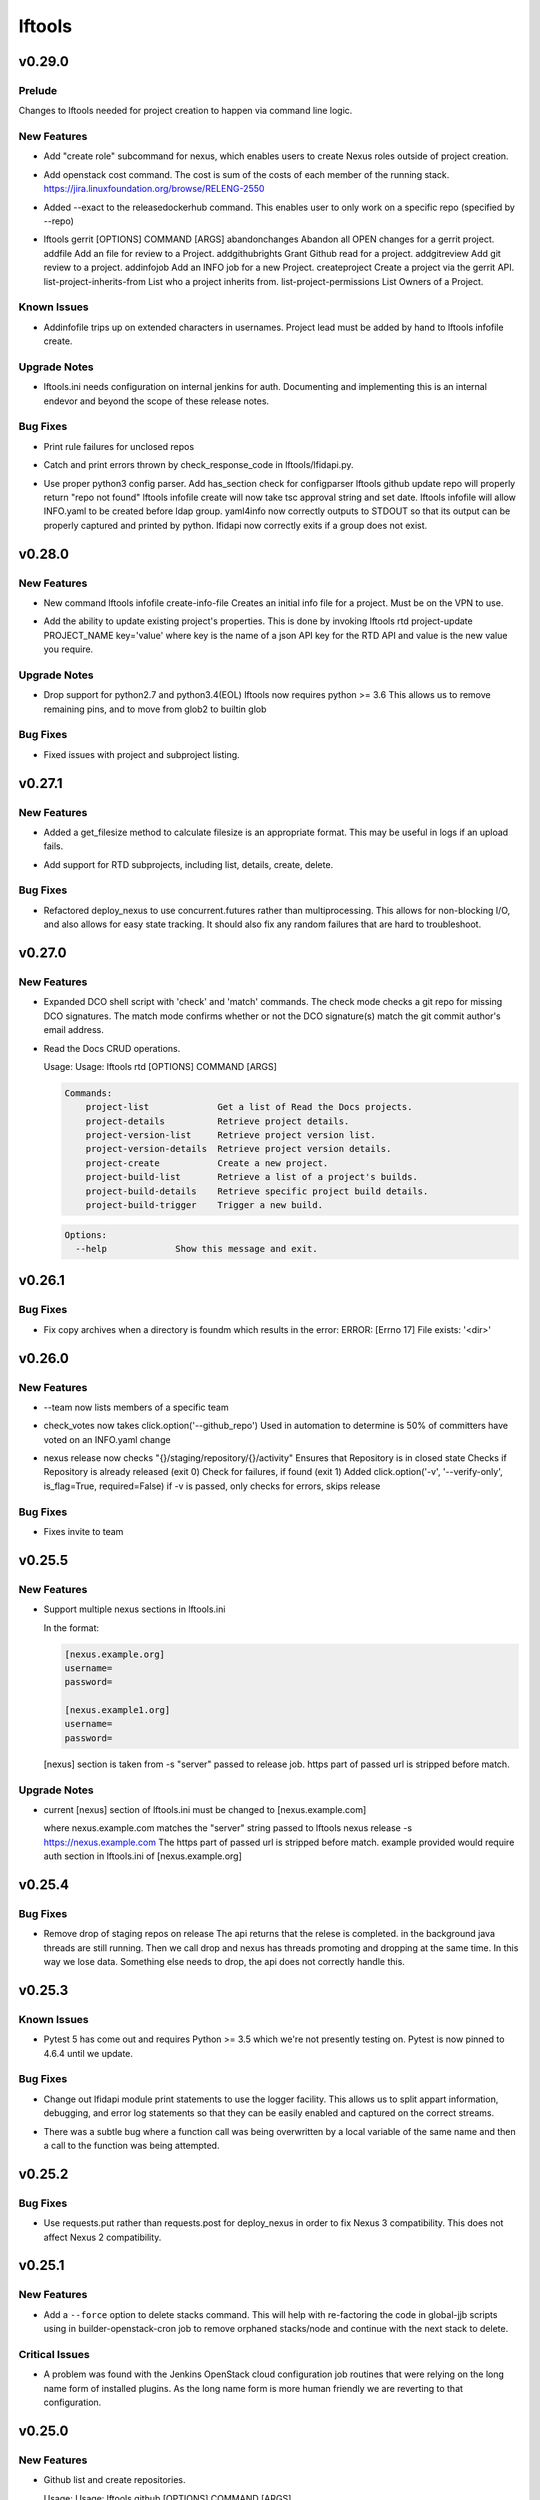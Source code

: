 =======
lftools
=======

.. _lftools_v0.29.0:

v0.29.0
=======

.. _lftools_v0.29.0_Prelude:

Prelude
-------

.. releasenotes/notes/self-service-project-creation-28cc70ec9ea9ec3e.yaml @ 4f06a413c6f2838eaf5ff8ae0154b9ba1e5bdd5e

Changes to lftools needed for project creation to happen via command line logic.


.. _lftools_v0.29.0_New Features:

New Features
------------

.. releasenotes/notes/add-create_roles-function-d0cd9c31fe34a73f.yaml @ e90bfde6867cfe31665223929a794fdb66fa09be

- Add "create role" subcommand for nexus, which enables users to create
  Nexus roles outside of project creation.

.. releasenotes/notes/add-openstack-cost-464444d8cf0bdfa5.yaml @ 4173355f2d34b2a23fbc6e6c0e063b7f011beb61

- Add openstack cost command. The cost is sum of the costs of each member of
  the running stack.
  https://jira.linuxfoundation.org/browse/RELENG-2550

.. releasenotes/notes/releasedockerhub_add_param_exact-6da9f2cdc28c0562.yaml @ 1dae64cd20c9ab1eab0e17fd15ffefcd1f5f1d82

- Added --exact to the releasedockerhub command. This enables
  user to only work on a specific repo (specified by --repo)

.. releasenotes/notes/self-service-project-creation-28cc70ec9ea9ec3e.yaml @ 4f06a413c6f2838eaf5ff8ae0154b9ba1e5bdd5e

- lftools gerrit [OPTIONS] COMMAND [ARGS]
  abandonchanges              Abandon all OPEN changes for a gerrit project.
  addfile                     Add an file for review to a Project.
  addgithubrights             Grant Github read for a project.
  addgitreview                Add git review to a project.
  addinfojob                  Add an INFO job for a new Project.
  createproject               Create a project via the gerrit API.
  list-project-inherits-from  List who a project inherits from.
  list-project-permissions    List Owners of a Project.


.. _lftools_v0.29.0_Known Issues:

Known Issues
------------

.. releasenotes/notes/self-service-project-creation-28cc70ec9ea9ec3e.yaml @ 4f06a413c6f2838eaf5ff8ae0154b9ba1e5bdd5e

- Addinfofile trips up on extended characters in usernames.
  Project lead must be added by hand to lftools infofile create.


.. _lftools_v0.29.0_Upgrade Notes:

Upgrade Notes
-------------

.. releasenotes/notes/self-service-project-creation-28cc70ec9ea9ec3e.yaml @ 4f06a413c6f2838eaf5ff8ae0154b9ba1e5bdd5e

- lftools.ini needs configuration on internal jenkins for auth.
  Documenting and implementing this is an internal endevor and beyond
  the scope of these release notes.


.. _lftools_v0.29.0_Bug Fixes:

Bug Fixes
---------

.. releasenotes/notes/AddXtraOutputForNexusRelease-c92f45be77a109ed.yaml @ bd808c03e938d1255bf98bbd9eb453d4534d71fd

- Print rule failures for unclosed repos

.. releasenotes/notes/handle-lfidapi-errors-433cac02fc5e5e00.yaml @ 7fa10c8a5a086bb4934da50e65c9f7d7bc6153f7

- Catch and print errors thrown by check_response_code in lftools/lfidapi.py.

.. releasenotes/notes/self-service-project-creation-28cc70ec9ea9ec3e.yaml @ 4f06a413c6f2838eaf5ff8ae0154b9ba1e5bdd5e

- Use proper python3 config parser.
  Add has_section check for configparser
  lftools github update repo will properly return "repo not found"
  lftools infofile create will now take tsc approval string and set date.
  lftools infofile will allow INFO.yaml to be created before ldap group.
  yaml4info now correctly outputs to STDOUT so that its output can be properly
  captured and printed by python.
  lfidapi now correctly exits if a group does not exist.


.. _lftools_v0.28.0:

v0.28.0
=======

.. _lftools_v0.28.0_New Features:

New Features
------------

.. releasenotes/notes/infofile-063db0be4acfe858.yaml @ 92f89d50c4c2d3e5155b2b4de10fb63f0045db36

- New command lftools infofile create-info-file
  Creates an initial info file for a project.
  Must be on the VPN to use.

.. releasenotes/notes/readthedocs-ec3b30d399730b9d.yaml @ ce8508e48bc148a5f97e3a9cf41922d5b15841a2

- Add the ability to update existing project's properties. This is done by invoking
  lftools rtd project-update PROJECT_NAME key='value' where key is the name of a json
  API key for the RTD API and value is the new value you require.


.. _lftools_v0.28.0_Upgrade Notes:

Upgrade Notes
-------------

.. releasenotes/notes/lftools-python-85ad1e90d01c51fb.yaml @ 61348f95409a49283ee53824d3e7c5f6f6eb3d45

- Drop support for python2.7 and python3.4(EOL)
  lftools now requires python >= 3.6 This allows us to remove
  remaining pins, and to move from glob2 to builtin glob


.. _lftools_v0.28.0_Bug Fixes:

Bug Fixes
---------

.. releasenotes/notes/readthedocs-ec3b30d399730b9d.yaml @ ce8508e48bc148a5f97e3a9cf41922d5b15841a2

- Fixed issues with project and subproject listing.


.. _lftools_v0.27.1:

v0.27.1
=======

.. _lftools_v0.27.1_New Features:

New Features
------------

.. releasenotes/notes/deploy_nexus-6e26fda6a3b0c5b1.yaml @ aa759ec74910138dec6c305d0ac94cfc15052b07

- Added a get_filesize method to calculate filesize is an appropriate format.
  This may be useful in logs if an upload fails.

.. releasenotes/notes/readthedocs-f718039153d37377.yaml @ 8b5cf6d373f57d723e20287ba7f205ec6f597679

- Add support for RTD subprojects, including list, details, create, delete.


.. _lftools_v0.27.1_Bug Fixes:

Bug Fixes
---------

.. releasenotes/notes/deploy_nexus-6e26fda6a3b0c5b1.yaml @ aa759ec74910138dec6c305d0ac94cfc15052b07

- Refactored deploy_nexus to use concurrent.futures rather than multiprocessing.
  This allows for non-blocking I/O, and also allows for easy state tracking.
  It should also fix any random failures that are hard to troubleshoot.


.. _lftools_v0.27.0:

v0.27.0
=======

.. _lftools_v0.27.0_New Features:

New Features
------------

.. releasenotes/notes/dco-check-2ef51234a4ee7d80.yaml @ 4571080a7756d6802c113d36911e831e1ae8110e

- Expanded DCO shell script with 'check' and 'match' commands. The check
  mode checks a git repo for missing DCO signatures. The match mode confirms
  whether or not the DCO signature(s) match the git commit author's email
  address.

.. releasenotes/notes/readthedocs-1c75ba657986dc40.yaml @ c9d64e5dc9d41ce9ad0616f92310069a8203e77d

- Read the Docs CRUD operations.
  
  Usage: Usage: lftools rtd [OPTIONS] COMMAND [ARGS]
  
  
  .. code-block:: none
  
     Commands:
         project-list             Get a list of Read the Docs projects.
         project-details          Retrieve project details.
         project-version-list     Retrieve project version list.
         project-version-details  Retrieve project version details.
         project-create           Create a new project.
         project-build-list       Retrieve a list of a project's builds.
         project-build-details    Retrieve specific project build details.
         project-build-trigger    Trigger a new build.
  
  .. code-block:: none
  
     Options:
       --help             Show this message and exit.


.. _lftools_v0.26.1:

v0.26.1
=======

.. _lftools_v0.26.1_Bug Fixes:

Bug Fixes
---------

.. releasenotes/notes/fix-copy-archives-8cb39578a0367e5e.yaml @ 18887b5c194604a2aa19c13a2999003d42f6f332

- Fix copy archives when a directory is foundm which results in the error:
  ERROR: [Errno 17] File exists: '<dir>'


.. _lftools_v0.26.0:

v0.26.0
=======

.. _lftools_v0.26.0_New Features:

New Features
------------

.. releasenotes/notes/github-1e99906af8ef75ac.yaml @ 91582c904af39df77ff187f2c2d3b8e3a78541c0

- --team now lists members of a specific team

.. releasenotes/notes/infofile-4dec08c571b39df8.yaml @ 91582c904af39df77ff187f2c2d3b8e3a78541c0

- check_votes now takes click.option('--github_repo')
  Used in automation to determine is 50% of committers
  have voted on an INFO.yaml change

.. releasenotes/notes/nexus-release-2b0ca5f0051c703c.yaml @ 2f20518985752a71fe27cec340b7a6a41b9a9dcf

- nexus release now checks "{}/staging/repository/{}/activity"
  Ensures that Repository is in closed state
  Checks if Repository is already released (exit 0)
  Check for failures, if found (exit 1)
  Added
  click.option('-v', '--verify-only', is_flag=True, required=False)
  if -v is passed, only checks for errors, skips release


.. _lftools_v0.26.0_Bug Fixes:

Bug Fixes
---------

.. releasenotes/notes/github-1e99906af8ef75ac.yaml @ 91582c904af39df77ff187f2c2d3b8e3a78541c0

- Fixes invite to team


.. _lftools_v0.25.5:

v0.25.5
=======

.. _lftools_v0.25.5_New Features:

New Features
------------

.. releasenotes/notes/nexus-release-60333ea8c6deb068.yaml @ bfc3096e4d6664739dc47faa7d7a62a8fcf8c0c2

- Support multiple nexus sections in lftools.ini
  
  In the format:
  
  .. code-block:: none
  
     [nexus.example.org]
     username=
     password=
  
     [nexus.example1.org]
     username=
     password=
  
  [nexus] section is taken from -s "server" passed to release job.
  https part of passed url is stripped before match.


.. _lftools_v0.25.5_Upgrade Notes:

Upgrade Notes
-------------

.. releasenotes/notes/nexus-release-60333ea8c6deb068.yaml @ bfc3096e4d6664739dc47faa7d7a62a8fcf8c0c2

- current [nexus] section of lftools.ini must be changed to
  [nexus.example.com]
  
  where nexus.example.com matches the "server" string passed to
  lftools nexus release -s https://nexus.example.com
  The https part of passed url is stripped before match.
  example provided would require auth section in lftools.ini of
  [nexus.example.org]


.. _lftools_v0.25.4:

v0.25.4
=======

.. _lftools_v0.25.4_Bug Fixes:

Bug Fixes
---------

.. releasenotes/notes/nexus-release-4e9aed6e9bc1a389.yaml @ f02974c34fbaaad55c89495eebae17c81358f1cb

- Remove drop of staging repos on release
  The api returns that the relese is completed.
  in the background java threads are still running.
  Then we call drop and nexus has threads promoting and dropping
  at the same time.
  In this way we lose data.
  Something else needs to drop, the api does not correctly
  handle this.


.. _lftools_v0.25.3:

v0.25.3
=======

.. _lftools_v0.25.3_Known Issues:

Known Issues
------------

.. releasenotes/notes/pin-pytest-f940a8c95ebb3b96.yaml @ 86bdd388581baf69a052435a889653fc4712dad2

- Pytest 5 has come out and requires Python >= 3.5 which we're not presently
  testing on. Pytest is now pinned to 4.6.4 until we update.


.. _lftools_v0.25.3_Bug Fixes:

Bug Fixes
---------

.. releasenotes/notes/lfidapi-logger-cbd6457298f0718e.yaml @ 5201c5b80346f5a03a25ffd392fcb5cc706361b7

- Change out lfidapi module print statements to use the logger facility. This
  allows us to split appart information, debugging, and error log statements
  so that they can be easily enabled and captured on the correct streams.

.. releasenotes/notes/lfidapi-type-error-fix-aff74c5a7ea11a34.yaml @ 23a247a50b2917c1287a2bf0adf4f91707f26569

- There was a subtle bug where a function call was being overwritten by a
  local variable of the same name and then a call to the function was
  being attempted.


.. _lftools_v0.25.2:

v0.25.2
=======

.. _lftools_v0.25.2_Bug Fixes:

Bug Fixes
---------

.. releasenotes/notes/deploy-nexus-use-put-09e52050a869ac2d.yaml @ cb54d39b681196cca548f1abc9cdd6c51677634a

- Use requests.put rather than requests.post for deploy_nexus in order to fix
  Nexus 3 compatibility. This does not affect Nexus 2 compatibility.


.. _lftools_v0.25.1:

v0.25.1
=======

.. _lftools_v0.25.1_New Features:

New Features
------------

.. releasenotes/notes/add-force-option-stack-delete-35463a7b8a0920eb.yaml @ 3ea6211476240b3c7109d5cbc040e7cdb42f560e

- Add a ``--force`` option to delete stacks command. This will help with
  re-factoring the code in global-jjb scripts using in builder-openstack-cron
  job to remove orphaned stacks/node and continue with the next stack
  to delete.


.. _lftools_v0.25.1_Critical Issues:

Critical Issues
---------------

.. releasenotes/notes/revert-plugin-list-change-0686578ef029edcc.yaml @ db7c8701074bd6363ee7f3d1241e3c808fd0338c

- A problem was found with the Jenkins OpenStack cloud configuration job
  routines that were relying on the long name form of installed plugins. As
  the long name form is more human friendly we are reverting to that
  configuration.


.. _lftools_v0.25.0:

v0.25.0
=======

.. _lftools_v0.25.0_New Features:

New Features
------------

.. releasenotes/notes/github-create-334e11334f8b38ff.yaml @ f03e4f5d6adc6950c984173017d32409d8f2fb6b

- Github list and create repositories.
  
  Usage: Usage: lftools github [OPTIONS] COMMAND [ARGS]...
  
  
  .. code-block:: none
  
     Commands:
         audit   List Users for an Org that do not have 2fa enabled.
         create  Create a Github repo for within an Organizations.
         list    List and Organizations GitHub repos.
  
  .. code-block:: none
  
     Options:
       --help    Show this message and exit.


.. _lftools_v0.25.0_Bug Fixes:

Bug Fixes
---------

.. releasenotes/notes/Fix-copy_archives-error-when-archive-is-file-14e7a4e12775b887.yaml @ 78d119f32b69d7fdfc1de7d702707513ce0de424

- There is a possibility that there exists a file called Archives, and if so, there will be an OSError crash
      02:15:01   File "/home/jenkins/.local/lib/python2.7/site-packages/lftools/deploy.py", line 236, in deploy_archives
      02:15:01     copy_archives(workspace, pattern)
      02:15:01   File "/home/jenkins/.local/lib/python2.7/site-packages/lftools/deploy.py", line 170, in copy_archives
      02:15:01     for file_or_dir in os.listdir(archives_dir):
      02:15:01 OSError: [Errno 20] Not a directory: '/w/workspace/autorelease-update-validate-jobs-fluorine/archives'
  
  This fix raises an Exception, and exists lftools with (1), if there is any issues with the Archive directory
    (missing, a file instead of directory, or something else)

.. releasenotes/notes/copy_archive_with_pattern_causes_OSError-c194d1960d322c51.yaml @ bf148382ba9b04d592311ea2cb99f137a557f79f

- Fix OSError in lftools deploy archives due to pattern
  
  If the pattern is not properly done, the resulting file list might
  contain duplicated files.
  
  This fix will remove the duplicated patterns, as well as the
  duplicated matched files.
  
  This fix should fix the following crash
  08:24:05   File "/home/jenkins/.local/lib/python2.7/site-packages/lftools/deploy.py", line 204, in copy_archives
  08:24:05     os.makedirs(os.path.dirname(dest))
  08:24:05   File "/usr/lib64/python2.7/os.py", line 157, in makedirs
  08:24:05     mkdir(name, mode)
  08:24:05 OSError: [Errno 17] File exists: '/tmp/lftools-da.m80YHz/features/benchmark/odl-benchmark-api/target/surefire-reports'

.. releasenotes/notes/fix-jenkins-config-parser-d9eb6e7068a7906a.yaml @ c075fc35e7b7db4c89dcb7a665ea5f9452760e10

- Handle config parser correctly which defaults to "[jenkins]" section
  when no server is passed. This fixes the issue with checking if the key
  exists in the configuration read before reading the key-value.
  
  The issue is reproducible by running `lftools jenkins plugins --help` or
  `tox -e docs`, with ``jenkins.ini`` missing the "[jenkins]" section.
  
  .. code-block: none
  
     Traceback (most recent call last):
        File "/home/jenkins/.local/lftools/env/bin/lftools", line 10, in <module>
          sys.exit(main())
        File "/home/jenkins/.local/lftools/lftools/cli/__init__.py", line 104, in main
          cli(obj={})
        File "/home/jenkins/.local/lftools/env/lib/python3.7/site-packages/click/core.py", line 764, in __call__
          return self.main(*args, **kwargs)
        File "/home/jenkins/.local/lftools/env/lib/python3.7/site-packages/click/core.py", line 717, in main
          rv = self.invoke(ctx)
        File "/home/jenkins/.local/lftools/env/lib/python3.7/site-packages/click/core.py", line 1137, in invoke
          return _process_result(sub_ctx.command.invoke(sub_ctx))
        File "/home/jenkins/.local/lftools/env/lib/python3.7/site-packages/click/core.py", line 1134, in invoke
          Command.invoke(self, ctx)
        File "/home/jenkins/.local/lftools/env/lib/python3.7/site-packages/click/core.py", line 956, in invoke
          return ctx.invoke(self.callback, **ctx.params)
        File "/home/jenkins/.local/lftools/env/lib/python3.7/site-packages/click/core.py", line 555, in invoke
          return callback(*args, **kwargs)
        File "/home/jenkins/.local/lftools/env/lib/python3.7/site-packages/click/decorators.py", line 17, in new_func
          return f(get_current_context(), *args, **kwargs)
        File "/home/jenkins/.local/lftools/lftools/cli/jenkins/__init__.py", line 44, in jenkins_cli
          ctx.obj['jenkins'] = Jenkins(server, user, password, config_file=conf)
        File "/home/jenkins/.local/lftools/lftools/jenkins/__init__.py", line 63, in __init__
          user = config.get(server, 'user')
        File "/usr/lib64/python3.7/configparser.py", line 780, in get
          d = self._unify_values(section, vars)
        File "/usr/lib64/python3.7/configparser.py", line 1146, in _unify_values
          raise NoSectionError(section) from None
     configparser.NoSectionError: No section: 'jenkins'

.. releasenotes/notes/lfidapi-3265c24947b95d20.yaml @ e485d2a9da67087e0d06b02c9632bff43b69c239

- lfidapi create group checks if group exists before posting

.. releasenotes/notes/no-encode-py3-44307e6fd97c2d0c.yaml @ 8e4cfd42d3fbe974c98aebb52d491c8d84050e03

- Unicode compatibility in deploy_logs for Python 2 and 3 was improved in
  several ways. The former method to pull and write log files did not work
  properly in Python 3, and was not very robust for Python 2. Both reading
  and writing logs is now handled in a unicode-safe, 2/3 compatible way.


.. _lftools_v0.24.0:

v0.24.0
=======

.. _lftools_v0.24.0_New Features:

New Features
------------

.. releasenotes/notes/lftools-jenkins-plugins-b4dbbf23454f659d.yaml @ 5df955f24bc0154f7069ecfc188311052e67febc

- List active plugins that have a known vulnerability.


.. _lftools_v0.24.0_Bug Fixes:

Bug Fixes
---------

.. releasenotes/notes/add-files-to-compress-dcba892e04a7672a.yaml @ 63043520192531b2b76be335067839bd606a3a7d

- Add file extensions `.html` and `.xml` to ensure they are compressed.
  `.xml` files pushed to the log server can be quite large, so the fix
  ensures that the logs uploaded to Nexus have a smaller foot print.


.. _lftools_v0.23.1:

v0.23.1
=======

.. _lftools_v0.23.1_New Features:

New Features
------------

.. releasenotes/notes/tag-and-container-signing-734e0b8cfcabd3dc.yaml @ 8b5bee673cabc5b1992d84771872202476bc7d77

- Add sigul signing for git tags and Docker containers.


.. _lftools_v0.22.2:

v0.22.2
=======

.. _lftools_v0.22.2_Bug Fixes:

Bug Fixes
---------

.. releasenotes/notes/fix-httperror-exception-6017608b5f939733.yaml @ c1c2275aa44ed2f16aedff8953eebac2007f7fd1

- Fix the unhelpful stack trace when a deploy nexus-zip fails to upload.
  
  .. code-block:: bash
  
      Traceback (most recent call last):
        File "/home/jenkins/.local/bin/lftools", line 10, in <module>
          sys.exit(main())
        File "/home/jenkins/.local/lib/python2.7/site-packages/lftools/cli/__init__.py", line 110, in main
          cli(obj={})
        File "/usr/lib/python2.7/site-packages/click/core.py", line 721, in __call__
          return self.main(*args, **kwargs)
        File "/usr/lib/python2.7/site-packages/click/core.py", line 696, in main
          rv = self.invoke(ctx)
        File "/usr/lib/python2.7/site-packages/click/core.py", line 1065, in invoke
          return _process_result(sub_ctx.command.invoke(sub_ctx))
        File "/usr/lib/python2.7/site-packages/click/core.py", line 1065, in invoke
          return _process_result(sub_ctx.command.invoke(sub_ctx))
        File "/usr/lib/python2.7/site-packages/click/core.py", line 894, in invoke
          return ctx.invoke(self.callback, **ctx.params)
        File "/usr/lib/python2.7/site-packages/click/core.py", line 534, in invoke
          return callback(*args, **kwargs)
        File "/usr/lib/python2.7/site-packages/click/decorators.py", line 17, in new_func
          return f(get_current_context(), *args, **kwargs)
        File "/home/jenkins/.local/lib/python2.7/site-packages/lftools/cli/deploy.py", line 63, in archives
          deploy_sys.deploy_archives(nexus_url, nexus_path, workspace, pattern)
        File "/home/jenkins/.local/lib/python2.7/site-packages/lftools/deploy.py", line 236, in deploy_archives
          deploy_nexus_zip(nexus_url, 'logs', nexus_path, archives_zip)
        File "/home/jenkins/.local/lib/python2.7/site-packages/lftools/deploy.py", line 362, in deploy_nexus_zip
          raise requests.HTTPError(e.value)
      AttributeError: 'HTTPError' object has no attribute 'value'
  
  
  Now instead it returns a much more helpful error message::
  
      ERROR: Failed to upload to Nexus with status code: 401.
  
      test.zip

.. releasenotes/notes/lftools-deploy-HandleMissingArchiveDir-415ac62d2a45303f.yaml @ fcd29c1c74575dda69052a45f1b65349008bb094

- Fixes an OSError exception that is not handled, in the lftools command:
  
  lftools deploy archives
  
  The code resides in the copy_archives function in deploy.py file.
  
  This exception is caused by a missing archives directory, which a for loop
  expects to be there.
  The fix is simply to verify if archives file/directory exists, and if it does
  then perform the for loop.
  
  12:07:36   File "/home/jenkins/.local/lib/python2.7/site-packages/lftools/deploy.py", line 166, in copy_archives
  12:07:36     for file_or_dir in os.listdir(archives_dir):
  12:07:36 OSError: [Errno 2] No such file or directory: '/w/workspace/music-mdbc-master-verify-java/archives'


.. _lftools_v0.22.0:

v0.22.0
=======

.. _lftools_v0.22.0_New Features:

New Features
------------

.. releasenotes/notes/infofile-2116cc444a88945e.yaml @ f7c7130a6b233d71d4371c5df612f978c651768b

- check-votes
  
  Usage: lftools infofile check-votes [OPTIONS] INFO_FILE GERRIT_URL
  
  .. code-block:: none
  
     Commands:
       Check for Majority of votes on a gerrit patchset that changes
       an INFO.yaml file.
  
  .. code-block:: none
  
     Options:
       --help    Show this message and exit.


.. _lftools_v0.21.0:

v0.21.0
=======

.. _lftools_v0.21.0_New Features:

New Features
------------

.. releasenotes/notes/add-option-for-serial-e5342f8365a92120.yaml @ 0bbef1f18eab93eef97dbee1d1c3eb3442e0191f

- Allow passing ``serial`` as third argument to **sign_dir**
  
  Parallel-signing using sigul is resulting in NSPR reset errors,
  so allow passing "serial" to the sign_dir function as a third argument
  to request serial signing of directory contents.


.. _lftools_v0.20.0:

v0.20.0
=======

.. _lftools_v0.20.0_New Features:

New Features
------------

.. releasenotes/notes/gerrit-create-e3bea58593d0a1dd.yaml @ 21129cf9fb5a209670544e22fe001453c69f003b

- Gerrit project create and github enable replication commands.
  
  Usage: lftools gerrit [OPTIONS] COMMAND [ARGS]...
  
  .. code-block:: none
  
     Commands:
       create  Create and configure permissions for a new gerrit repo.
  
  .. code-block:: none
  
     Options:
       --enable  Enable replication to Github.
                 This skips creating the repo.
       --parent  Specify parent other than "All-Projects"
       --help    Show this message and exit.

.. releasenotes/notes/lfidapi-74c7a5457203eec2.yaml @ c831fd818eb6ab19666e54feab57379fab274bd3

- LFID Api Tools.
  
  Usage: lftools lfidapi [OPTIONS] COMMAND [ARGS]...
  
  
  .. code-block:: none
  
     Commands:
       create-group    Create group.
       invite          Email invitation to join group.
       search-members  List members of a group.
       user            Add and remove users from groups.
  
  .. code-block:: none
  
     Options:
       --help    Show this message and exit

.. releasenotes/notes/nexus-release-cbc4111e790aad50.yaml @ 1920c1aeee01157ac7da07f89ab11ffe019f6f75

- Add Nexus command to release one or more staging repositories. Via the
  Nexus 2 REST API, this command performs both a "release" and a "drop"
  action on the repo(s), in order to best reproduce the action of manually
  using the "Release" option in the Nexus UI.
  
  Usage: lftools nexus release [OPTIONS] [REPOS]...
  
  Options:
    -s, --server TEXT  Nexus server URL. Can also be set as NEXUS_URL in the
                       environment. This will override any URL set in
                       settings.yaml.

.. releasenotes/notes/openstack-object-list-containers-ef156a5351bc6d5f.yaml @ b151b1aa0c7668e240599096383ea88b9673b175

- Add command to list openstack containers.
  
  Usage:
  
  .. code-block:: bash
  
     lftools openstack --os-cloud example object list-containers

.. releasenotes/notes/release_docker_hub-5562e259be24b2c4.yaml @ 604169fa463b46547d76cff5f22f62672737be42

- This command will collect all tags from both Nexus3 and Docker Hub, for
  a particular org (for instance 'onap'), as well as a repo (default all repos).
  With this information, it will calculate a list of valid tags that needs to
  be copied to Docker Hub from Nexus3.
  
  Usage:
    lftools nexus docker releasedockerhub
  
  Options:
    -o, --org TEXT   Specify repository organization.  [required]
    -r, --repo TEXT  Only repos containing this string will be selected.
                     Default set to blank string, which is every repo.
    -s, --summary    Prints a summary of missing docker tags.
    -v, --verbose    Prints all collected repo/tag information.
    -c, --copy       Copy missing tags from Nexus3 repos to Docker Hub repos.
    -p, --progbar    Display a progress bar for the time consuming jobs.

.. releasenotes/notes/schema-validate-1e5793a8dc859ecf.yaml @ ec597668be38d37cd010b845bee14ff580c73c75

- Verify YAML Schema.
  
  Usage: Usage: lftools schema verify [OPTIONS] YAMLFILE SCHEMAFILE
  
  .. code-block:: none
  
     Commands:
       verify a yaml file based on a schema file.
  
  .. code-block:: none
  
     Options:
       --help    Show this message and exit.


.. _lftools_v0.20.0_Known Issues:

Known Issues
------------

.. releasenotes/notes/release_docker_hub-5562e259be24b2c4.yaml @ 604169fa463b46547d76cff5f22f62672737be42

- Currently, if the Docker Hub repo is missing, it is not created specifically,
  but implicitly by docker itself when we push the docker image to an non-
  existing Docker Hub repo.
  
  The command handles any org (onap or hyperledger for instance), "BUT" it
  requires that the versioning pattern is #.#.# (1.2.3) for the project.
  In regexp terms : ^\d+.\d+.\d+$


.. _lftools_v0.20.0_Critical Issues:

Critical Issues
---------------

.. releasenotes/notes/release_docker_hub-5562e259be24b2c4.yaml @ 604169fa463b46547d76cff5f22f62672737be42

- Before you give the "lftools nexus docker releasedockerhub" command please
  ensure you have manually logged in to both Nexus as well as to Docker.
  
  sudo docker login       ---> DOCKER Credentials
  sudo docker login nexus3.onap.org:10002 -u <yourLFID>


.. _lftools_v0.19.0:

v0.19.0
=======

.. _lftools_v0.19.0_New Features:

New Features
------------

.. releasenotes/notes/credential-input-73245c664c98cdc1.yaml @ 9b3f9748c5ef839e941adef6cc15e9214c598bfa

- Provide additional methods to pass LFID to lftools than lftools.ini
  
  1. Via explicit ``--password`` parameter
  2. Via environment variable ``LFTOOLS_PASSWORD``
  3. At runtime if ``--interactive`` mode is set

.. releasenotes/notes/deploy_nexus-4feb8fc7e24daaf0.yaml @ 837552cb3308a4cafaf8b283e6c78739f25410e8

- Refactored deploy_nexus function
  from shell/deploy to pure Python to be more portable with Windows systems.
  Also added a number of unit tests to cover all executable branches of the
  code.

.. releasenotes/notes/deploy_nexus_stage-e5f6f3e068f88ca4.yaml @ d2aca2e11395c596080e6a63ad59acb15abfc61d

- Refactored deploy_nexus_stage function
  from shell/deploy to pure Python to be more portable with Windows systems.
  Also added a number of unit tests to cover all executable branches of the
  code.

.. releasenotes/notes/jenkins-conf-e33db422385a2203.yaml @ fe703b4d2360c4d59595aa8f0118ab8b5da2bdb1

- Add ``--conf`` parameter to jenkins subcommand to allow choosing a jjb
  config outside of the default paths.

.. releasenotes/notes/nexus-docker-cmds-2ea1515887e0ab00.yaml @ cd546f4628c5b9c09656b1a99112ff6feedbbfbd

- Docker list and delete commands for Nexus docker repos.
  
  Usage: lftools nexus docker [OPTIONS] COMMAND [ARGS]...
  
  .. code-block:: none
  
     Commands:
       delete  Delete all images matching the PATTERN.
       list    List images matching the PATTERN.

.. releasenotes/notes/refactor-copy-archives-b5e7ee75fc7bf271.yaml @ a889de0e5c9891e58bb99cc1d2e6dbff4e125885

- The shell/deploy file's copy_archives() function has been reimplemented in
  pure Python for better portability to Windows systems.

.. releasenotes/notes/refactor-deploy-archives-5f86cfbe8415defc.yaml @ 0fcafa53a92105954afa47397d6b815bd9cc9f5d

- Refactored deploy_archives() function from shell/deploy to pure Python to
  be more portable with Windows systems.

.. releasenotes/notes/refactor-deploy-logs-8631ffcf7eb7cad2.yaml @ dfab0ddcb3378c9fcaa21d2757babab4999ebf3e

- Refactored deploy_logs() function from shell/deploy to pure Python to
  be more portable with Windows systems.

.. releasenotes/notes/refactor-deploy-nexus-zip-018f7e5ced9f558d.yaml @ de342e6c2e5197934377fb610e9dbb4019aec792

- Refactored deploy_nexus_zip() function from shell/deploy to pure Python to
  be more portable with Windows systems.

.. releasenotes/notes/refactor-deploy-stage-create-close-7b3fcc911023a318.yaml @ 8aa95360e93db3d8122920313786794215a158eb

- Refactored nexus_stage_repo_close(), and nexus_repo_stage_create() function
  from shell/deploy to pure Python to be more portable with Windows systems.
  Also added a number of unit tests to cover all executable branches of the
  code.

.. releasenotes/notes/upload_maven_file_to_nexus-f31b14521e4a0aca.yaml @ 06f9c845e0bdc1bcbd80a61460c06eb670c378f4

- Refactored upload_maven_file_to_nexus function
  from shell/deploy to pure Python to be more portable with Windows systems.
  Also added a number of unit tests to cover all executable branches of the
  code.


.. _lftools_v0.19.0_Deprecation Notes:

Deprecation Notes
-----------------

.. releasenotes/notes/deploy_nexus-4feb8fc7e24daaf0.yaml @ 837552cb3308a4cafaf8b283e6c78739f25410e8

- shell/deploy script's deploy_nexus
  function is now deprecated and will be removed in a future release.

.. releasenotes/notes/deploy_nexus_stage-e5f6f3e068f88ca4.yaml @ d2aca2e11395c596080e6a63ad59acb15abfc61d

- shell/deploy script's deploy_nexus_stage
  function is now deprecated and will be removed in a future release.

.. releasenotes/notes/refactor-copy-archives-b5e7ee75fc7bf271.yaml @ a889de0e5c9891e58bb99cc1d2e6dbff4e125885

- The shell/deploy script's copy_archives() function is now deprecated and
  will be removed in a later version. We recommend migrating to the lftools
  pure Python implementation of this function.

.. releasenotes/notes/refactor-deploy-archives-5f86cfbe8415defc.yaml @ 0fcafa53a92105954afa47397d6b815bd9cc9f5d

- shell/deploy script's deploy_archives() function is now deprecated and will
  be removed in a future release.

.. releasenotes/notes/refactor-deploy-logs-8631ffcf7eb7cad2.yaml @ dfab0ddcb3378c9fcaa21d2757babab4999ebf3e

- shell/deploy script's deploy_logs() function is now deprecated and will
  be removed in a future release.

.. releasenotes/notes/refactor-deploy-nexus-zip-018f7e5ced9f558d.yaml @ de342e6c2e5197934377fb610e9dbb4019aec792

- shell/deploy script's deploy_nexus_zip() function is now deprecated and will
  be removed in a future release.

.. releasenotes/notes/refactor-deploy-stage-create-close-7b3fcc911023a318.yaml @ 8aa95360e93db3d8122920313786794215a158eb

- shell/deploy script's nexus_stage_repo_close() and nexus_stage_repo_create()
  function is now deprecated and will be removed in a future release.

.. releasenotes/notes/upload_maven_file_to_nexus-f31b14521e4a0aca.yaml @ 06f9c845e0bdc1bcbd80a61460c06eb670c378f4

- shell/deploy script's upload_maven_file_to_nexus
  function is now deprecated and will be removed in a future release.


.. _lftools_v0.19.0_Bug Fixes:

Bug Fixes
---------

.. releasenotes/notes/unnecessary-sign-dir-35677f94e948d2a8.yaml @ 92b39c9e0c6033cff0535393f7a089312f0b15a9

- Running the lftools CLI was unexpectedly creating unnecessary
  gpg-signatures directories in the /tmp directory and not cleaning
  them up.


.. _lftools_v0.18.0:

v0.18.0
=======

.. _lftools_v0.18.0_New Features:

New Features
------------

.. releasenotes/notes/jenkins-token-cmd-8e5cdce9175f69a1.yaml @ 9d61520841d6ed796d5e3941740d5800cfde4b54

- Add new cmd to fetch Jenkins token from user account. An optional
  ``--change`` parameter can be passed to have Jenkins change the API token.
  
  Usage: lftools jenkins token [OPTIONS]
  
    Get API token.
  
  Options:
    --change  Generate a new API token.
    --help    Show this message and exit.

.. releasenotes/notes/jenkins-token-init-4af337e4d79939f1.yaml @ 698a8bbb93d65158a5ffe4bf6a13a0445a56feac

- Add jenkins token init command to initialize a new server section in
  jenkins_jobs.ini. This command uses credentials found in lftools.ini to
  initialize the new Jenkins server configuration.
  
  Usage: lftools jenkins token init [OPTIONS] NAME URL

.. releasenotes/notes/jenkins-token-reset-1297047cb9b5804d.yaml @ 51fe465bee050dae5a02ee7e07bba978cc5d4ea3

- Add jenkins token reset command to automatically reset API tokens for all
  Jenkins systems configured in jenkins_jobs.ini.
  
  Usage: lftools jenkins token reset [OPTIONS] [SERVER]

.. releasenotes/notes/jjb-ini-839c14f4e500fd56.yaml @ fb5ffd18315c55eb2c5625de101a4d42b050406b

- We now support locating the jenkins_jobs.ini in all the same default search
  paths as JJB supports. Specifically in this order:
  
  #. $PWD/jenkins_jobs.ini
  #. ~/.config/jenkins_jobs/jenkins_jobs.ini
  #. /etc/jenkins_jobs/jenkins_jobs.ini

.. releasenotes/notes/openstack-delete-stale-stacks-bec3f2c27cd7cbe5.yaml @ a440a11bfa4d8f603589b1cf66caa26ccc57ce1d

- Add a new ``delete-stale`` option to the **stack** command.
  
  This function compares running builds in Jenkins to active stacks in
  OpenStack and determines if there are orphaned stacks and removes them.

.. releasenotes/notes/share-openstack-images-4f1e3d18fdcb488b.yaml @ 50ce256a1e792c82f409c7b66b7b8bad1a9b5a37

- Add an ``openstack image share`` sub-command to handle sharing images
  between multiple tenants. Command accepts a space-separated list of tenants
  to share the provided image with.
  
  Usage: ``lftools openstack image share [OPTIONS] IMAGE [DEST]...``

.. releasenotes/notes/upload-openstack-images-99d86c78044850b0.yaml @ 2aa73e8b4efaa399002983f04bc5a85089402301

- Add an ``openstack image upload`` sub-command to handle uploading images
  to openstack.
  
  Usage: ``Usage: lftools openstack image upload [OPTIONS] IMAGE NAME...``


.. _lftools_v0.18.0_Bug Fixes:

Bug Fixes
---------

.. releasenotes/notes/fix-get-credentials-6759fee7366c5602.yaml @ e7009cb9e38b694a4515b9124654d6400e7e1d09

- The get-credentials command is now fixed since it was was broken after
  refactoring done in Gerrit patch I2168adf9bc992b719da6c0350a446830015e6df6.


.. _lftools_v0.18.0_Other Notes:

Other Notes
-----------

.. releasenotes/notes/jenkins-class-refactor-91250f2bba941c26.yaml @ c15e450508a4b34abcc208a87f32a9873e44f4a3

- Refactored the Jenkins object into a class to allow us to reuse it outside
  of the Jenkins command group.


.. _lftools_v0.17.0:

v0.17.0
=======

.. _lftools_v0.17.0_New Features:

New Features
------------

.. releasenotes/notes/jenkins-25629106553ebbd5.yaml @ 54c0bdb08963841eecd01cc816d485d15f1e9de1

- Add support to the **jenkins** command to parse ``jenkins_jobs.ini`` for
  configuration if **server** parameter passed is not a URL.

.. releasenotes/notes/jenkins-c247796de6390391.yaml @ 7d2b155ff78d52a94ada949cf85ffd17512cbc45

- Add a **jobs** sub-command to **jenkins** command to enable or disable Jenkins
  Jobs that match a regular expression.

.. releasenotes/notes/openstack-stack-08f643f16b75bfb8.yaml @ de992398836117670b1271f63871755f8cac46a7

- Add stack command.
  https://jira.linuxfoundation.org/browse/RELENG-235

.. releasenotes/notes/openstack-stack-08f643f16b75bfb8.yaml @ de992398836117670b1271f63871755f8cac46a7

- Add stack create sub-command.
  https://jira.linuxfoundation.org/browse/RELENG-235
  
  Usage: lftools openstack stack create NAME TEMPLATE_FILE PARAMETER_FILE

.. releasenotes/notes/openstack-stack-08f643f16b75bfb8.yaml @ de992398836117670b1271f63871755f8cac46a7

- Add stack delete sub-command.
  https://jira.linuxfoundation.org/browse/RELENG-235
  
  Usage: lftools openstack stack create NAME


.. _lftools_v0.17.0_Other Notes:

Other Notes
-----------

.. releasenotes/notes/logger-c53984ef7b1da53f.yaml @ 4edf459161faeaebe1614ff16f18101f0785adc6

- Enhance logger subsystem to work better as a CLI program. This is a first
  step to migrating all lftools subsystems to use the logger instead of print
  statements everywhere.


.. _lftools_v0.16.1:

v0.16.1
=======

.. _lftools_v0.16.1_Bug Fixes:

Bug Fixes
---------

.. releasenotes/notes/ldap-b50f699fc066890f.yaml @ 3a409e15b5ad16715525fc86ad163f61b890645f

- The v0.16.0 pulled in a new ldap module which breaks if the ldap devel
  libraries are not available on the system trying to use it. This hotfix
  makes the ldap module optional.


.. _lftools_v0.16.0:

v0.16.0
=======

.. _lftools_v0.16.0_New Features:

New Features
------------

.. releasenotes/notes/debug-e80d591d478e69cc.yaml @ 2380b4e056c54b0258bffa43972fbc171b4af481

- Add a new ``--debug`` flag to enable extra troubleshooting information.
  This flag can also be set via environment variable ``DEBUG=True``.

.. releasenotes/notes/ldap-info-017df79c3c8f9585.yaml @ 4d7ce295121e166f2fb18417acd8f5193d4b382c

- $ lftools ldap
  
  Usage: lftools ldap [OPTIONS] COMMAND [ARGS]...
  
  .. code-block:: none
  
     Commands:
       autocorrectinfofile  Verify INFO.yaml against LDAP group.
       csv                  Query an Ldap server.
       inactivecommitters   Check committer participation.
       yaml4info            Build yaml of commiters for your INFO.yaml.

.. releasenotes/notes/ldap-info-017df79c3c8f9585.yaml @ 4d7ce295121e166f2fb18417acd8f5193d4b382c

- $ lftools infofile
  
  .. code-block:: none
  
     Commands:
       get-committers   Extract Committer info from INFO.yaml or LDAP...
       sync-committers  Sync committer information from LDAP into...


.. _lftools_v0.16.0_Deprecation Notes:

Deprecation Notes
-----------------

.. releasenotes/notes/logger-1aa26520f6d39fcb.yaml @ 28fc57084d22dd96db149069666e945b039b474a

- Remove support for modifying the logger via logging.ini. It was a good idea
  but in practice this is not really used and adds extra complexity to
  lftools.


.. _lftools_v0.16.0_Bug Fixes:

Bug Fixes
---------

.. releasenotes/notes/docs-cad1f396741b9526.yaml @ 32275fd2e51e759b4b2c4c4b5f6c6ea4baaffa6c

- Fix broken openstack and sign help command output in docs.

